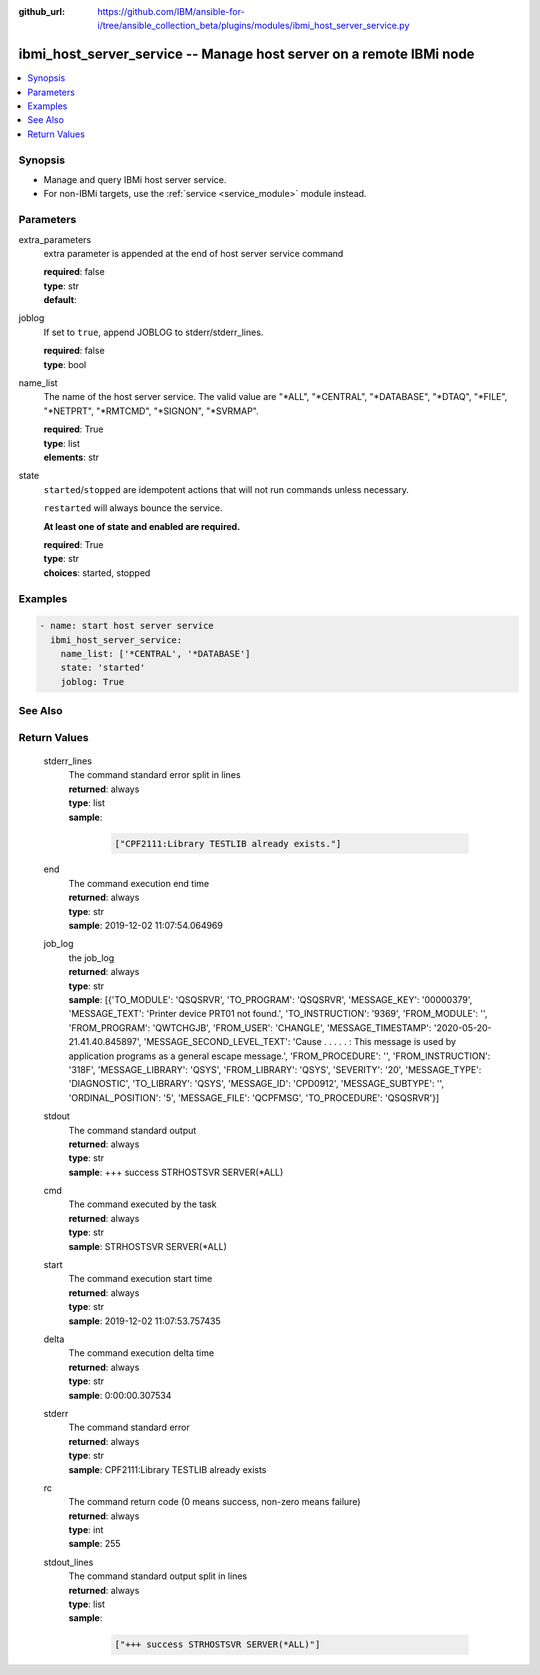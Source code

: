 ..
.. SPDX-License-Identifier: Apache-2.0
..

:github_url: https://github.com/IBM/ansible-for-i/tree/ansible_collection_beta/plugins/modules/ibmi_host_server_service.py

.. _ibmi_host_server_service_module:

ibmi_host_server_service -- Manage host server on a remote IBMi node
====================================================================


.. contents::
   :local:
   :depth: 1


Synopsis
--------
- Manage and query IBMi host server service.
- For non-IBMi targets, use the :ref:`service <service_module>` module instead.



Parameters
----------


     
extra_parameters
  extra parameter is appended at the end of host server service command


  | **required**: false
  | **type**: str
  | **default**:  


     
joblog
  If set to ``true``, append JOBLOG to stderr/stderr_lines.


  | **required**: false
  | **type**: bool


     
name_list
  The name of the host server service. The valid value are "*ALL", "*CENTRAL", "*DATABASE", "*DTAQ", "*FILE", "*NETPRT", "*RMTCMD", "*SIGNON", "*SVRMAP".


  | **required**: True
  | **type**: list
  | **elements**: str


     
state
  ``started``/``stopped`` are idempotent actions that will not run commands unless necessary.

  ``restarted`` will always bounce the service.

  **At least one of state and enabled are required.**


  | **required**: True
  | **type**: str
  | **choices**: started, stopped



Examples
--------

.. code-block:: yaml+jinja

   
   - name: start host server service
     ibmi_host_server_service:
       name_list: ['*CENTRAL', '*DATABASE']
       state: 'started'
       joblog: True




See Also
--------

.. seealso::

   - :ref:`service_module`


Return Values
-------------


   
                              
       stderr_lines
        | The command standard error split in lines
      
        | **returned**: always
        | **type**: list      
        | **sample**:

              .. code-block::

                       ["CPF2111:Library TESTLIB already exists."]
            
      
      
                              
       end
        | The command execution end time
      
        | **returned**: always
        | **type**: str
        | **sample**: 2019-12-02 11:07:54.064969

            
      
      
                              
       job_log
        | the job_log
      
        | **returned**: always
        | **type**: str
        | **sample**: [{'TO_MODULE': 'QSQSRVR', 'TO_PROGRAM': 'QSQSRVR', 'MESSAGE_KEY': '00000379', 'MESSAGE_TEXT': 'Printer device PRT01 not found.', 'TO_INSTRUCTION': '9369', 'FROM_MODULE': '', 'FROM_PROGRAM': 'QWTCHGJB', 'FROM_USER': 'CHANGLE', 'MESSAGE_TIMESTAMP': '2020-05-20-21.41.40.845897', 'MESSAGE_SECOND_LEVEL_TEXT': 'Cause . . . . . :   This message is used by application programs as a general escape message.', 'FROM_PROCEDURE': '', 'FROM_INSTRUCTION': '318F', 'MESSAGE_LIBRARY': 'QSYS', 'FROM_LIBRARY': 'QSYS', 'SEVERITY': '20', 'MESSAGE_TYPE': 'DIAGNOSTIC', 'TO_LIBRARY': 'QSYS', 'MESSAGE_ID': 'CPD0912', 'MESSAGE_SUBTYPE': '', 'ORDINAL_POSITION': '5', 'MESSAGE_FILE': 'QCPFMSG', 'TO_PROCEDURE': 'QSQSRVR'}]

            
      
      
                              
       stdout
        | The command standard output
      
        | **returned**: always
        | **type**: str
        | **sample**: +++ success STRHOSTSVR SERVER(*ALL)

            
      
      
                              
       cmd
        | The command executed by the task
      
        | **returned**: always
        | **type**: str
        | **sample**: STRHOSTSVR SERVER(*ALL)

            
      
      
                              
       start
        | The command execution start time
      
        | **returned**: always
        | **type**: str
        | **sample**: 2019-12-02 11:07:53.757435

            
      
      
                              
       delta
        | The command execution delta time
      
        | **returned**: always
        | **type**: str
        | **sample**: 0:00:00.307534

            
      
      
                              
       stderr
        | The command standard error
      
        | **returned**: always
        | **type**: str
        | **sample**: CPF2111:Library TESTLIB already exists

            
      
      
                              
       rc
        | The command return code (0 means success, non-zero means failure)
      
        | **returned**: always
        | **type**: int
        | **sample**: 255

            
      
      
                              
       stdout_lines
        | The command standard output split in lines
      
        | **returned**: always
        | **type**: list      
        | **sample**:

              .. code-block::

                       ["+++ success STRHOSTSVR SERVER(*ALL)"]
            
      
        
